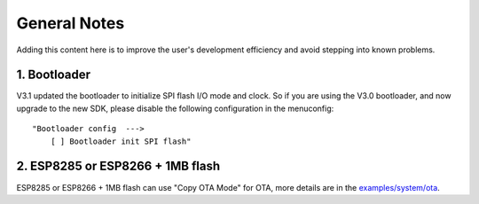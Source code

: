 *************
General Notes
*************

Adding this content here is to improve the user's development efficiency and avoid stepping into known problems.

1. Bootloader
^^^^^^^^^^^^^

V3.1 updated the bootloader to initialize SPI flash I/O mode and clock. So if you are using the V3.0 bootloader,
and now upgrade to the new SDK, please disable the following configuration in the menuconfig:

::

    "Bootloader config  --->
        [ ] Bootloader init SPI flash"

2. ESP8285 or ESP8266 + 1MB flash
^^^^^^^^^^^^^^^^^^^^^^^^^^^^^^^^^

ESP8285 or ESP8266 + 1MB flash can use "Copy OTA Mode" for OTA, more details are in the `examples/system/ota <https://github.com/espressif/ESP8266_RTOS_SDK/tree/master/examples/system/ota/>`_.
